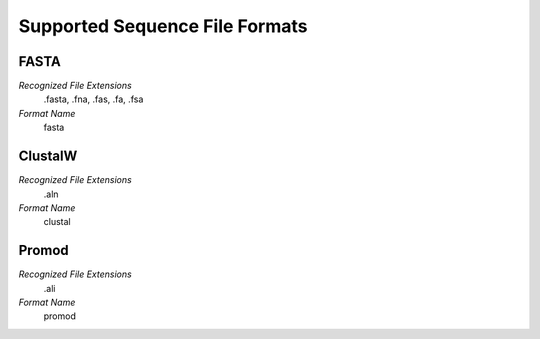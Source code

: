 Supported Sequence File Formats
================================================================================

FASTA
^^^^^^^^^^^^^^^^^^^^^^^^^^^^^^^^^^^^^^^^^^^^^^^^^^^^^^^^^^^^^^^^^^^^^^^^^^^^^^^^

*Recognized File Extensions*
  .fasta, .fna, .fas, .fa, .fsa
  
*Format Name*
  fasta

ClustalW
^^^^^^^^^^^^^^^^^^^^^^^^^^^^^^^^^^^^^^^^^^^^^^^^^^^^^^^^^^^^^^^^^^^^^^^^^^^^^^^^

*Recognized File Extensions*
  .aln
  
*Format Name*
  clustal

Promod
^^^^^^^^^^^^^^^^^^^^^^^^^^^^^^^^^^^^^^^^^^^^^^^^^^^^^^^^^^^^^^^^^^^^^^^^^^^^^^^^

*Recognized File Extensions*
  .ali
  
*Format Name*
  promod
  

